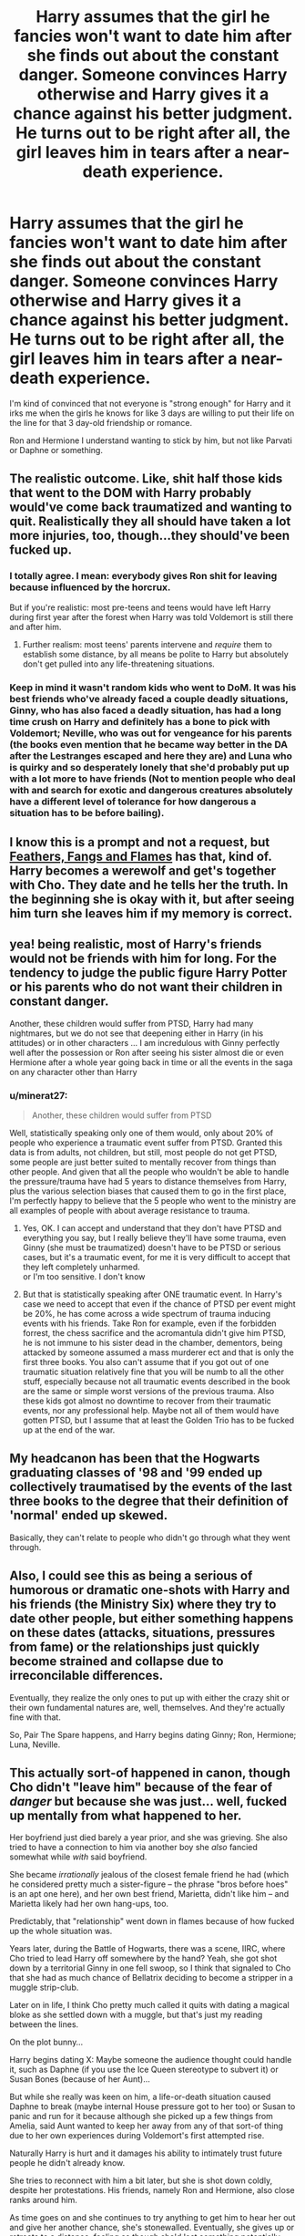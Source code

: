 #+TITLE: Harry assumes that the girl he fancies won't want to date him after she finds out about the constant danger. Someone convinces Harry otherwise and Harry gives it a chance against his better judgment. He turns out to be right after all, the girl leaves him in tears after a near-death experience.

* Harry assumes that the girl he fancies won't want to date him after she finds out about the constant danger. Someone convinces Harry otherwise and Harry gives it a chance against his better judgment. He turns out to be right after all, the girl leaves him in tears after a near-death experience.
:PROPERTIES:
:Author: maxart2001
:Score: 118
:DateUnix: 1621782005.0
:DateShort: 2021-May-23
:FlairText: Prompt
:END:
I'm kind of convinced that not everyone is "strong enough" for Harry and it irks me when the girls he knows for like 3 days are willing to put their life on the line for that 3 day-old friendship or romance.

Ron and Hermione I understand wanting to stick by him, but not like Parvati or Daphne or something.


** The realistic outcome. Like, shit half those kids that went to the DOM with Harry probably would've come back traumatized and wanting to quit. Realistically they all should have taken a lot more injuries, too, though...they should've been fucked up.
:PROPERTIES:
:Author: Vessynessy
:Score: 76
:DateUnix: 1621797999.0
:DateShort: 2021-May-23
:END:

*** I totally agree. I mean: everybody gives Ron shit for leaving because influenced by the horcrux.

But if you're realistic: most pre-teens and teens would have left Harry during first year after the forest when Harry was told Voldemort is still there and after him.
:PROPERTIES:
:Author: Serena_Sers
:Score: 53
:DateUnix: 1621798617.0
:DateShort: 2021-May-24
:END:

**** Further realism: most teens' parents intervene and /require/ them to establish some distance, by all means be polite to Harry but absolutely don't get pulled into any life-threatening situations.
:PROPERTIES:
:Author: thrawnca
:Score: 16
:DateUnix: 1621838806.0
:DateShort: 2021-May-24
:END:


*** Keep in mind it wasn't random kids who went to DoM. It was his best friends who've already faced a couple deadly situations, Ginny, who has also faced a deadly situation, has had a long time crush on Harry and definitely has a bone to pick with Voldemort; Neville, who was out for vengeance for his parents (the books even mention that he became way better in the DA after the Lestranges escaped and here they are) and Luna who is quirky and so desperately lonely that she'd probably put up with a lot more to have friends (Not to mention people who deal with and search for exotic and dangerous creatures absolutely have a different level of tolerance for how dangerous a situation has to be before bailing).
:PROPERTIES:
:Author: DarthElendil
:Score: 20
:DateUnix: 1621818794.0
:DateShort: 2021-May-24
:END:


** I know this is a prompt and not a request, but [[https://www.fanfiction.net/s/7471751/1/Feathers-Fangs-and-Flames][Feathers, Fangs and Flames]] has that, kind of. Harry becomes a werewolf and get's together with Cho. They date and he tells her the truth. In the beginning she is okay with it, but after seeing him turn she leaves him if my memory is correct.
:PROPERTIES:
:Author: Serena_Sers
:Score: 22
:DateUnix: 1621798309.0
:DateShort: 2021-May-24
:END:


** yea! being realistic, most of Harry's friends would not be friends with him for long. For the tendency to judge the public figure Harry Potter or his parents who do not want their children in constant danger.

Another, these children would suffer from PTSD, Harry had many nightmares, but we do not see that deepening either in Harry (in his attitudes) or in other characters ... I am incredulous with Ginny perfectly well after the possession or Ron after seeing his sister almost die or even Hermione after a whole year going back in time or all the events in the saga on any character other than Harry
:PROPERTIES:
:Author: kawaiikuma-chan
:Score: 16
:DateUnix: 1621812887.0
:DateShort: 2021-May-24
:END:

*** u/minerat27:
#+begin_quote
  Another, these children would suffer from PTSD
#+end_quote

Well, statistically speaking only one of them would, only about 20% of people who experience a traumatic event suffer from PTSD. Granted this data is from adults, not children, but still, most people do not get PTSD, some people are just better suited to mentally recover from things than other people. And given that all the people who wouldn't be able to handle the pressure/trauma have had 5 years to distance themselves from Harry, plus the various selection biases that caused them to go in the first place, I'm perfectly happy to believe that the 5 people who went to the ministry are all examples of people with about average resistance to trauma.
:PROPERTIES:
:Author: minerat27
:Score: 8
:DateUnix: 1621845243.0
:DateShort: 2021-May-24
:END:

**** Yes, OK. I can accept and understand that they don't have PTSD and everything you say, but I really believe they'll have some trauma, even Ginny (she must be traumatized) doesn't have to be PTSD or serious cases, but it's a traumatic event, for me it is very difficult to accept that they left completely unharmed.\\
or I'm too sensitive. I don't know
:PROPERTIES:
:Author: kawaiikuma-chan
:Score: 7
:DateUnix: 1621854542.0
:DateShort: 2021-May-24
:END:


**** But that is statistically speaking after ONE traumatic event. In Harry's case we need to accept that even if the chance of PTSD per event might be 20%, he has come across a wide spectrum of trauma inducing events with his friends. Take Ron for example, even if the forbidden forrest, the chess sacrifice and the acromantula didn't give him PTSD, he is not immune to his sister dead in the chamber, dementors, being attacked by someone assumed a mass murderer ect and that is only the first three books. You also can't assume that if you got out of one traumatic situation relatively fine that you will be numb to all the other stuff, especially because not all traumatic events described in the book are the same or simple worst versions of the previous trauma. Also these kids got almost no downtime to recover from their traumatic events, nor any professional help. Maybe not all of them would have gotten PTSD, but I assume that at least the Golden Trio has to be fucked up at the end of the war.
:PROPERTIES:
:Author: BMW_MCLS_2020
:Score: 2
:DateUnix: 1622095560.0
:DateShort: 2021-May-27
:END:


** My headcanon has been that the Hogwarts graduating classes of '98 and '99 ended up collectively traumatised by the events of the last three books to the degree that their definition of 'normal' ended up skewed.

Basically, they can't relate to people who didn't go through what they went through.
:PROPERTIES:
:Author: darklooshkin
:Score: 3
:DateUnix: 1621858638.0
:DateShort: 2021-May-24
:END:


** Also, I could see this as being a serious of humorous or dramatic one-shots with Harry and his friends (the Ministry Six) where they try to date other people, but either something happens on these dates (attacks, situations, pressures from fame) or the relationships just quickly become strained and collapse due to irreconcilable differences.

Eventually, they realize the only ones to put up with either the crazy shit or their own fundamental natures are, well, themselves. And they're actually fine with that.

So, Pair The Spare happens, and Harry begins dating Ginny; Ron, Hermione; Luna, Neville.
:PROPERTIES:
:Author: MidgardWyrm
:Score: 11
:DateUnix: 1621816362.0
:DateShort: 2021-May-24
:END:


** This actually sort-of happened in canon, though Cho didn't "leave him" because of the fear of /danger/ but because she was just... well, fucked up mentally from what happened to her.

Her boyfriend just died barely a year prior, and she was grieving. She also tried to have a connection to him via another boy she /also/ fancied somewhat while /with/ said boyfriend.

She became /irrationally/ jealous of the closest female friend he had (which he considered pretty much a sister-figure -- the phrase "bros before hoes" is an apt one here), and her own best friend, Marietta, didn't like him -- and Marietta likely had her own hang-ups, too.

Predictably, that "relationship" went down in flames because of how fucked up the whole situation was.

Years later, during the Battle of Hogwarts, there was a scene, IIRC, where Cho tried to lead Harry off somewhere by the hand? Yeah, she got shot down by a territorial Ginny in one fell swoop, so I think that signaled to Cho that she had as much chance of Bellatrix deciding to become a stripper in a muggle strip-club.

Later on in life, I think Cho pretty much called it quits with dating a magical bloke as she settled down with a muggle, but that's just my reading between the lines.

On the plot bunny...

Harry begins dating X: Maybe someone the audience thought could handle it, such as Daphne (if you use the Ice Queen stereotype to subvert it) or Susan Bones (because of her Aunt)...

But while she really was keen on him, a life-or-death situation caused Daphne to break (maybe internal House pressure got to her too) or Susan to panic and run for it because although she picked up a few things from Amelia, said Aunt wanted to keep her away from any of that sort-of thing due to her own experiences during Voldemort's first attempted rise.

Naturally Harry is hurt and it damages his ability to intimately trust future people he didn't already know.

She tries to reconnect with him a bit later, but she is shot down coldly, despite her protestations. His friends, namely Ron and Hermione, also close ranks around him.

As time goes on and she continues to try anything to get him to hear her out and give her another chance, she's stonewalled. Eventually, she gives up or retreats to a distance, feeling as though she'd lost something potentially special.

Harry begins dating another girl, cautiously, and she doesn't chicken-shit run at the first sign of trouble -- it could be Ginny, or it could be someone surprising, like Lavender or Katie Bell.

She feels a lot of resentment and a bit of self-loathing on hearing that.

Years later, she hears through the grapevine that they're getting married.

Maybe it just ends with her sadly staring at the section in the Daily Prophet that announced it, her cereal forgotten. Maybe it ends with her trying to make a last-ditch confession to him, in the vain hope he'd change his mind. Maybe, despite the hurt she inflicted on him, he hadn't actually thought of her for years except for when mentioning her as part of his and his bride-to-be's origin story, and he is genuinely surprised when she shows up, saying that she'd been thinking of him all these years, et cetera.

A cold, brutal twist? If it were Daphne?

The girl he initially moved on to after her didn't work out, though it was amicable and just a "normal" break-up.

Years later, after Hogwarts, she learns that he and Astoria are dating, and she stuck by him during an attack -- something Daphne did not.

Daphne's views on muggles and the like (didn't care about half-bloods who had a muggleborn parent(s) or others like that, but hypocritically didn't like muggleborns themselves or muggles) hadn't changed, while Astoria's did (like in canon, which caused tension between her and her in-laws), leading them to become somewhat estranged.

Astoria and Harry marry and have a child or three, and they're ludicrously happy. It makes her so damn envious! The self-loathing also comes back, especially after she'd been influenced by her petty Housemates all those years ago. That she sees Astoria with the life she could have had --a loving husband, children, excitement-- also burns every time she sees her nieces and nephews running about when they visit.

But then the Family Curse hits and Astoria dies. Harry and their children are devastated, naturally.

It seriously fucks her up. She just lost her sister, something that hurt her deeply, but she also feels a bit of petty satisfaction deep down that their perfect life, the life she could have had, is shattered. And then she feels horror and shame on feeling that.

Part of her wants to try to hit on the widow too, now that her sister is no longer in the picture.

A whole mess of unstable elements ready to explode at any time,

Alternatively, Harry's future wife or girlfriend is a muggle or squib, and despite she crazy shit happening to him, sticks by him and helps as best she can.

This burns the Ex even more, even if she didn't have any beliefs about magical people being superior to those without magic.

After all, someone "inferior" to her did what she could not.

...Yeah, this was a bit disjointed. Oops?
:PROPERTIES:
:Author: MidgardWyrm
:Score: 16
:DateUnix: 1621815975.0
:DateShort: 2021-May-24
:END:

*** Disjointed maybe, interesting, definitely.
:PROPERTIES:
:Author: tyricgaius
:Score: 7
:DateUnix: 1621829594.0
:DateShort: 2021-May-24
:END:


** While I agree there is a lack of shipping in this context as you describe, it is not implausible that a girl would stick by him despite the danger either.
:PROPERTIES:
:Author: CommodorNorrington
:Score: 13
:DateUnix: 1621783903.0
:DateShort: 2021-May-23
:END:

*** Yeah but that's a regular trope. OP wants the opposite
:PROPERTIES:
:Author: MrMrRubic
:Score: 25
:DateUnix: 1621788067.0
:DateShort: 2021-May-23
:END:

**** Oh I'm not arguing lol
:PROPERTIES:
:Author: CommodorNorrington
:Score: 1
:DateUnix: 1621788934.0
:DateShort: 2021-May-23
:END:

***** you clearly were.
:PROPERTIES:
:Author: Uncommonality
:Score: 5
:DateUnix: 1621821159.0
:DateShort: 2021-May-24
:END:

